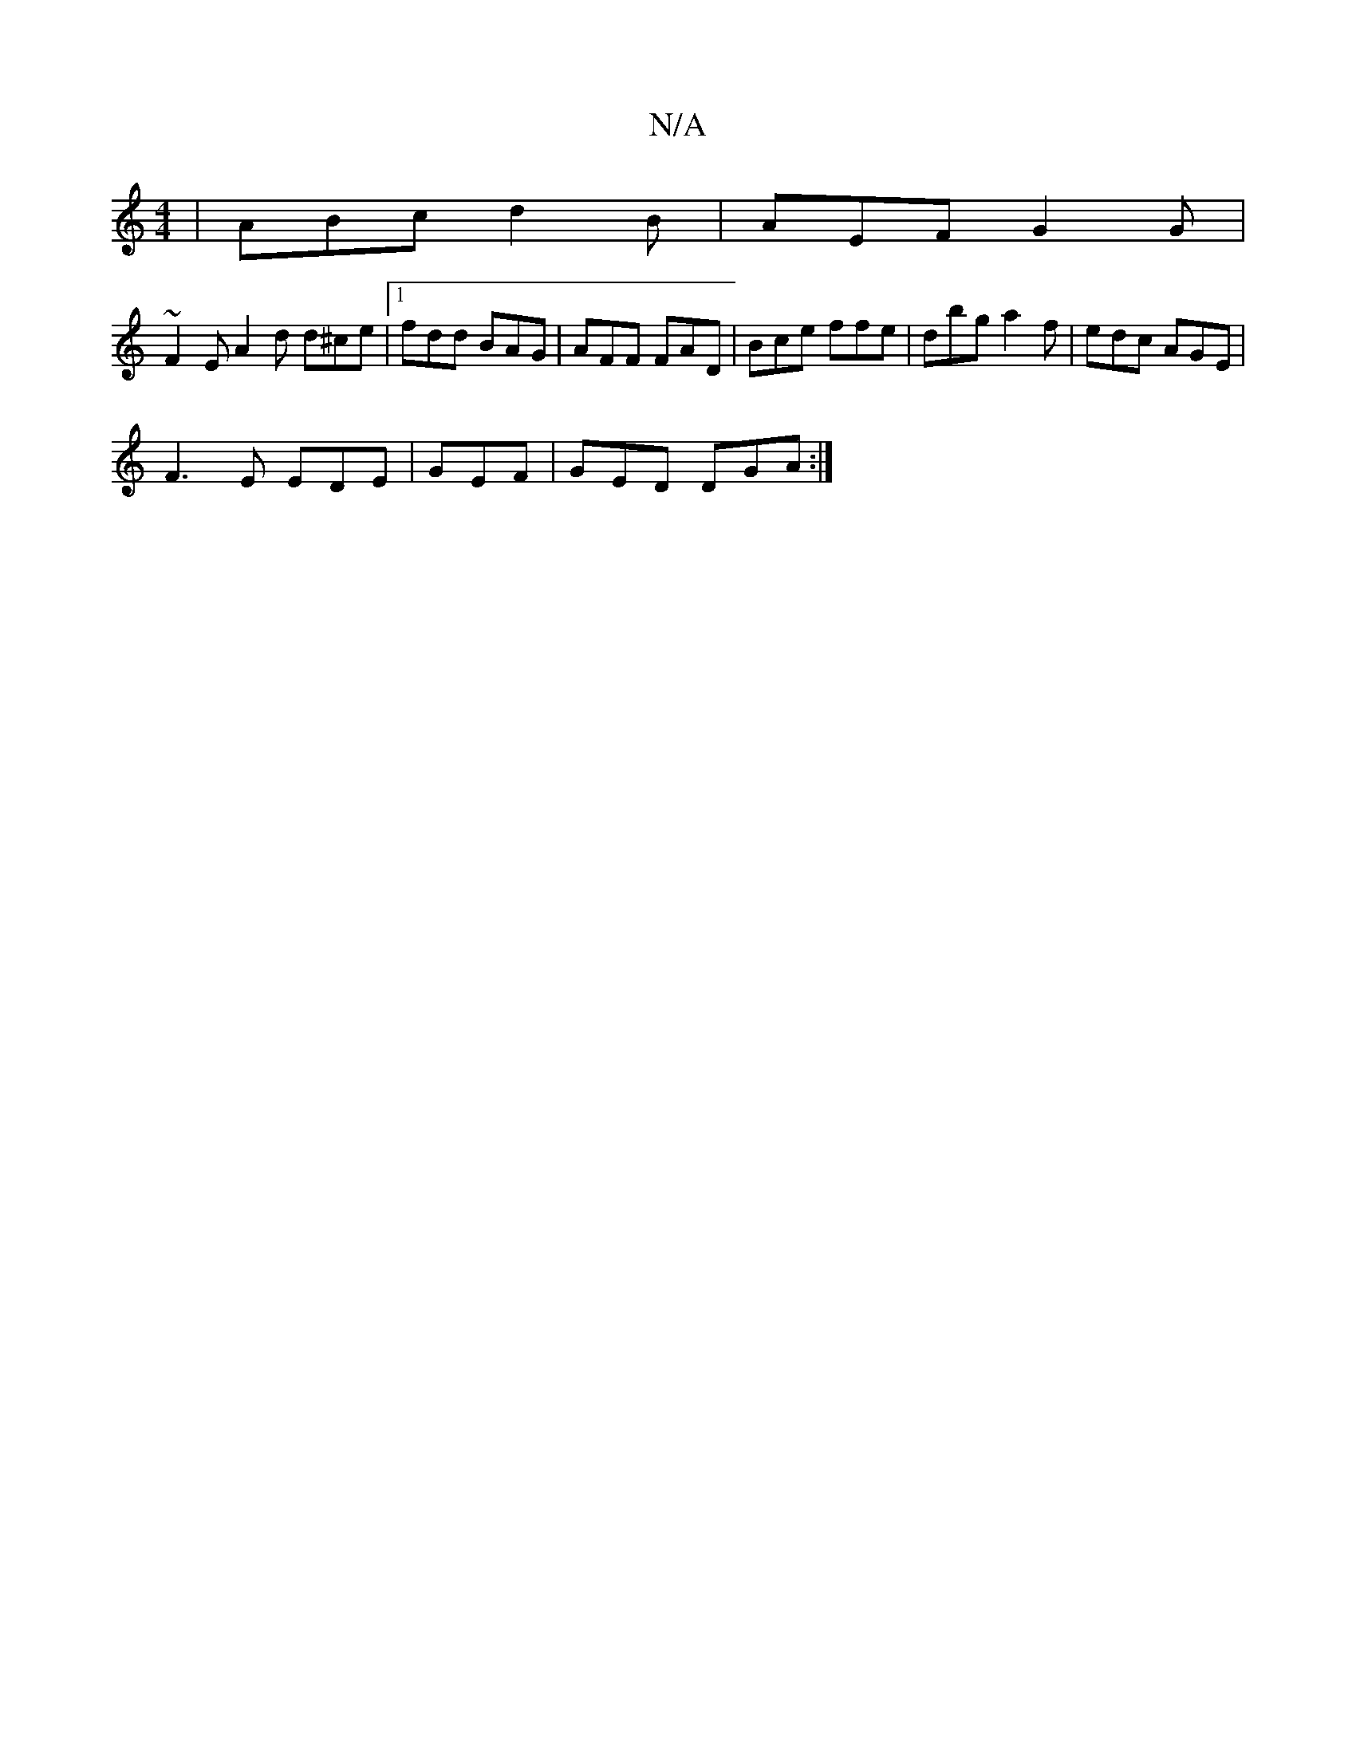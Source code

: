 X:1
T:N/A
M:4/4
R:N/A
K:Cmajor
/|ABc d2B|AEF G2G|
~F2 E A2d d^ce|1 fdd BAG |AFF FAD | Bce ffe|dbg a2f|edc AGE|
F3E EDE|GEF|GED DGA:|

~B2ed B3G|Bggd edgd|~c3e =ceea|faaf gefe|dggf azge|fdec dcBA|dedB cAGE|DEGB dcfg|
b2ag aace|fage 